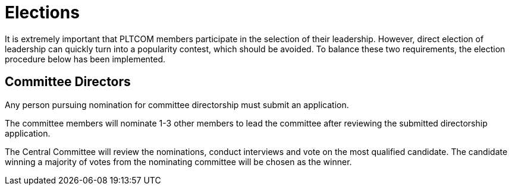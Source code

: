 = Elections

It is extremely important that PLTCOM members participate in the selection of their leadership. However, direct election of leadership can quickly turn into a popularity contest, which should be avoided. To balance these two requirements, the election procedure below has been implemented.


== Committee Directors

Any person pursuing nomination for committee directorship must submit an application.

The committee members will nominate 1-3 other members to lead the committee after reviewing the submitted directorship application.

The Central Committee will review the nominations, conduct interviews and vote on the most qualified candidate. The candidate winning a majority of votes from the nominating committee will be chosen as the winner.
